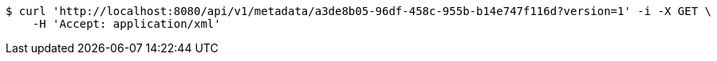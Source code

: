 [source,bash]
----
$ curl 'http://localhost:8080/api/v1/metadata/a3de8b05-96df-458c-955b-b14e747f116d?version=1' -i -X GET \
    -H 'Accept: application/xml'
----